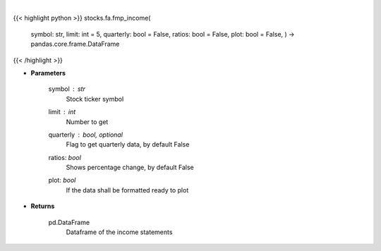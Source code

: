 .. role:: python(code)
    :language: python
    :class: highlight

|

.. raw:: html

    <h3>
    > Get income statements
    </h3>

{{< highlight python >}}
stocks.fa.fmp_income(
    symbol: str,
    limit: int = 5,
    quarterly: bool = False,
    ratios: bool = False,
    plot: bool = False,
    ) -> pandas.core.frame.DataFrame
{{< /highlight >}}

* **Parameters**

    symbol : *str*
        Stock ticker symbol
    limit : *int*
        Number to get
    quarterly : bool, optional
        Flag to get quarterly data, by default False
    ratios: *bool*
        Shows percentage change, by default False
    plot: *bool*
        If the data shall be formatted ready to plot

    
* **Returns**

    pd.DataFrame
        Dataframe of the income statements
    